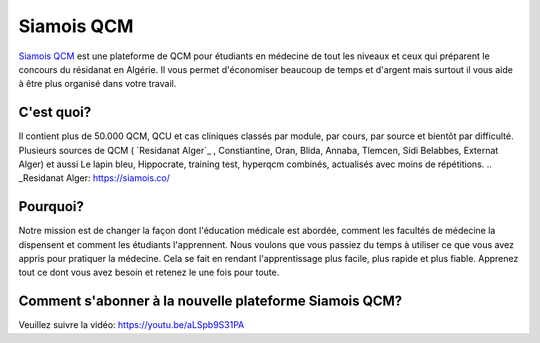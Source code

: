 ##################
Siamois QCM
##################

`Siamois QCM`_  est une plateforme de QCM pour étudiants en médecine de tout les niveaux et ceux qui préparent le concours du résidanat en Algérie. Il vous permet d'économiser beaucoup de temps et d'argent mais surtout il vous aide à être plus organisé dans votre travail.

.. _Siamois QCM: https://siamois.co/

*********
C'est quoi?
*********

Il contient plus de 50.000 QCM, QCU et cas cliniques classés par module, par cours, par source et bientôt par difficulté.
Plusieurs sources de QCM ( `Residanat Alger`_ , Constiantine, Oran, Blida, Annaba, Tlemcen, Sidi Belabbes, Externat Alger) et aussi Le lapin bleu, Hippocrate, training test, hyperqcm combinés, actualisés avec moins de répétitions.
.. _Residanat Alger: https://siamois.co/

*********
Pourquoi?
*********
Notre mission est de changer la façon dont l'éducation médicale est abordée, comment les facultés de médecine la dispensent et comment les étudiants l'apprennent. Nous voulons que vous passiez du temps à utiliser ce que vous avez appris pour pratiquer la médecine. Cela se fait en rendant l'apprentissage plus facile, plus rapide et plus fiable. Apprenez tout ce dont vous avez besoin et retenez le une fois pour toute.

*********
Comment s'abonner à la nouvelle plateforme Siamois QCM?
*********

Veuillez suivre la vidéo:
https://youtu.be/aLSpb9S31PA


